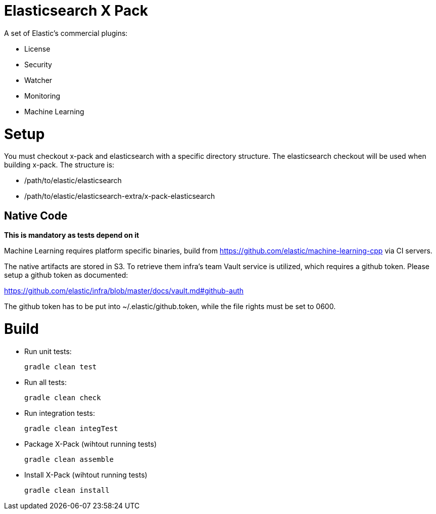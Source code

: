 = Elasticsearch X Pack

A set of Elastic's commercial plugins:

- License
- Security
- Watcher
- Monitoring
- Machine Learning

= Setup
You must checkout x-pack and elasticsearch with a specific directory structure. The
elasticsearch checkout will be used when building x-pack. The structure is:

- /path/to/elastic/elasticsearch
- /path/to/elastic/elasticsearch-extra/x-pack-elasticsearch

== Native Code

**This is mandatory as tests depend on it**

Machine Learning requires platform specific binaries, build from https://github.com/elastic/machine-learning-cpp via CI servers.

The native artifacts are stored in S3. To retrieve them infra's team Vault service is utilized, which 
requires a github token. Please setup a github token as documented: 

https://github.com/elastic/infra/blob/master/docs/vault.md#github-auth

The github token has to be put into ~/.elastic/github.token, while the file rights must be set to 0600. 

= Build

- Run unit tests:
+
[source, txt]
-----
gradle clean test
-----

- Run all tests:
+
[source, txt]
-----
gradle clean check
-----

- Run integration tests:
+
[source, txt]
-----
gradle clean integTest
-----

- Package X-Pack (wihtout running tests)
+
[source, txt]
-----
gradle clean assemble
-----

- Install X-Pack (wihtout running tests)
+
[source, txt]
-----
gradle clean install
-----

